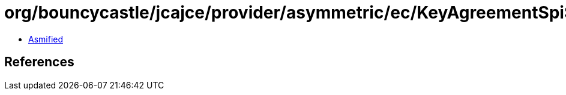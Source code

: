 = org/bouncycastle/jcajce/provider/asymmetric/ec/KeyAgreementSpi$DHwithSHA512KDFAndSharedInfo.class

 - link:KeyAgreementSpi$DHwithSHA512KDFAndSharedInfo-asmified.java[Asmified]

== References

